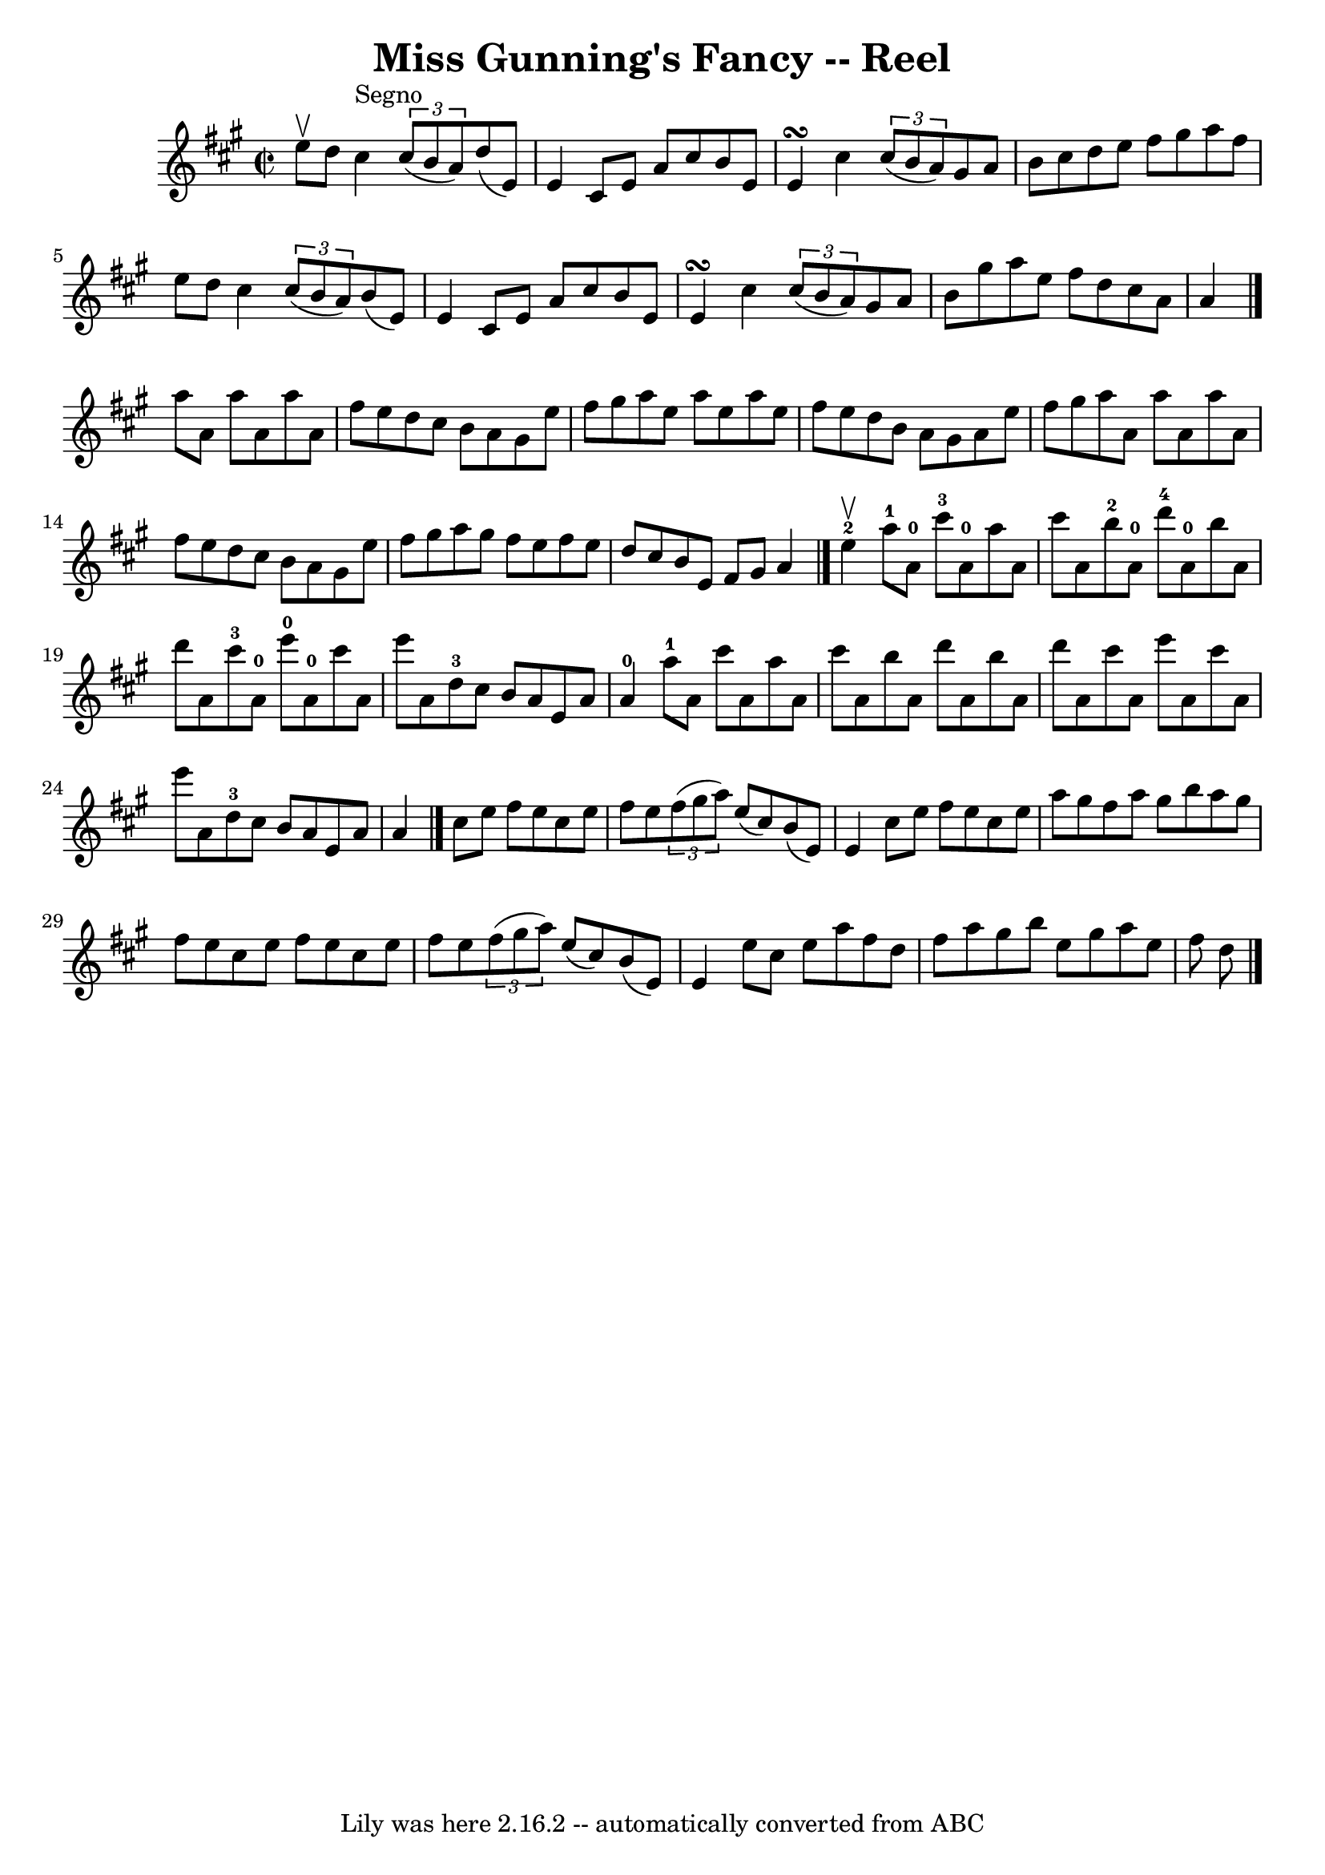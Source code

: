 \version "2.7.40"
\header {
	book = "Ryan's Mammoth Collection"
	crossRefNumber = "1"
	footnotes = "\\\\214 =FF=20"
	tagline = "Lily was here 2.16.2 -- automatically converted from ABC"
	title = "Miss Gunning's Fancy -- Reel"
}
voicedefault =  {
\set Score.defaultBarType = "empty"

\override Staff.TimeSignature #'style = #'C
 \time 2/2 \key a \major e''8^\upbow d''8    |
 cis''4^"Segno"  
 \times 2/3 { cis''8 (b'8 a'8) } d''8 (e'8) e'4    
|
 cis'8 e'8 a'8 cis''8 b'8 e'8 e'4\turn    |
  
 cis''4    \times 2/3 { cis''8 (b'8 a'8) } gis'8 a'8 b'8    
cis''8    |
 d''8 e''8 fis''8 gis''8 a''8 fis''8 e''8 
 d''8    |
 cis''4    \times 2/3 { cis''8 (b'8 a'8) }  
 b'8 (e'8) e'4    |
 cis'8 e'8 a'8 cis''8 b'8    
e'8 e'4\turn    |
 cis''4    \times 2/3 { cis''8 (b'8 a'8  
-) } gis'8 a'8 b'8 gis''8    |
 a''8 e''8 fis''8    
d''8 cis''8 a'8 a'4    \bar "|." a''8 a'8 a''8 a'8    
a''8 a'8 fis''8 e''8    |
 d''8 cis''8 b'8 a'8    
gis'8 e''8 fis''8 gis''8    |
 a''8 e''8 a''8 e''8    
a''8 e''8 fis''8 e''8    |
 d''8 b'8 a'8 gis'8 a'8 
 e''8 fis''8 gis''8    |
 a''8 a'8 a''8 a'8    
a''8 a'8 fis''8 e''8    |
 d''8 cis''8 b'8 a'8    
gis'8 e''8 fis''8 gis''8    |
 a''8 gis''8 fis''8    
e''8 fis''8 e''8 d''8 cis''8    |
 b'8 e'8 fis'8    
gis'8 a'4    \bar "|." e''4-2^\upbow |
 a''8-1 a'8 
-0 cis'''8-3 a'8-0 a''8 a'8 cis'''8 a'8    |
     
b''8-2 a'8-0 d'''8-4 a'8-0 b''8 a'8 d'''8 a'8    
|
 cis'''8-3 a'8-0 e'''8-0 a'8-0 cis'''8 a'8 
 e'''8 a'8    |
 d''8-3 cis''8 b'8 a'8 e'8 a'8  
 a'4-0   |
 a''8-1 a'8 cis'''8 a'8 a''8 a'8    
cis'''8 a'8    |
 b''8 a'8 d'''8 a'8 b''8 a'8    
d'''8 a'8    |
 cis'''8 a'8 e'''8 a'8 cis'''8 a'8    
e'''8 a'8    |
 d''8-3 cis''8 b'8 a'8 e'8 a'8    
a'4    \bar "|." cis''8 e''8 fis''8 e''8 cis''8 e''8    
fis''8 e''8    |
   \times 2/3 { fis''8 (gis''8 a''8) }   
e''8 (cis''8) b'8 (e'8) e'4    |
 cis''8 e''8    
fis''8 e''8 cis''8 e''8 a''8 gis''8    |
 fis''8 a''8 
 gis''8 b''8 a''8 gis''8 fis''8 e''8    |
 cis''8  
 e''8 fis''8 e''8 cis''8 e''8 fis''8 e''8    |
   
\times 2/3 { fis''8 (gis''8 a''8) } e''8 (cis''8) b'8 (
e'8) e'4    |
 e''8 cis''8 e''8 a''8 fis''8 d''8    
fis''8 a''8    |
 gis''8 b''8 e''8 gis''8 a''8 e''8   
 fis''8 d''8    \bar "|."   
}

\score{
    <<

	\context Staff="default"
	{
	    \voicedefault 
	}

    >>
	\layout {
	}
	\midi {}
}
